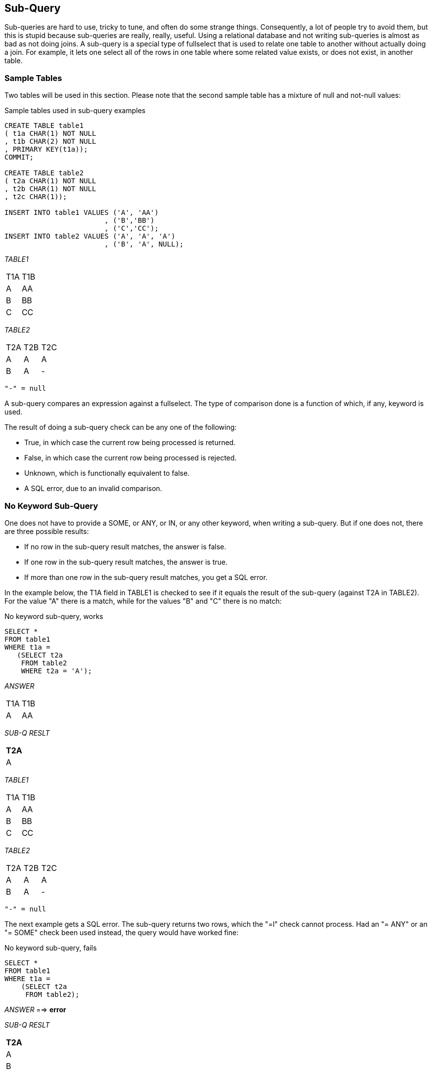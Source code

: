 [[subquery.chapter]]
== Sub-Query

Sub-queries are hard to use, tricky to tune, and often do some strange things. Consequently, a lot of people try to avoid them, but this is stupid because sub-queries are really, really, useful. Using a relational database and not writing sub-queries is almost as bad as not doing joins. A sub-query is a special type of fullselect that is used to relate one table to another without actually doing a join. For example, it lets one select all of the rows in one table where some related value exists, or does not exist, in another table.

=== Sample Tables

Two tables will be used in this section. Please note that the second sample table has a mixture of null and not-null values:

.Sample tables used in sub-query examples
[source,sql]
....
CREATE TABLE table1
( t1a CHAR(1) NOT NULL
, t1b CHAR(2) NOT NULL
, PRIMARY KEY(t1a));
COMMIT;

CREATE TABLE table2
( t2a CHAR(1) NOT NULL
, t2b CHAR(1) NOT NULL
, t2c CHAR(1));

INSERT INTO table1 VALUES ('A', 'AA')
                        , ('B','BB')
                        , ('C','CC');
INSERT INTO table2 VALUES ('A', 'A', 'A')
                        , ('B', 'A', NULL);
....

_TABLE1_
|===
|T1A|T1B
|A  |AA 
|B  |BB 
|C  |CC 
|===
_TABLE2_
|===
|T2A|T2B|T2C
|A  |A  |A 
|B  |A  |- 
|===
....
"-" = null
....

A sub-query compares an expression against a fullselect. The type of comparison done is a function of which, if any, keyword is used.

The result of doing a sub-query check can be any one of the following:

* True, in which case the current row being processed is returned.
* False, in which case the current row being processed is rejected.
* Unknown, which is functionally equivalent to false.
* A SQL error, due to an invalid comparison.

=== No Keyword Sub-Query

One does not have to provide a SOME, or ANY, or IN, or any other keyword, when writing a sub-query. But if one does not, there are three possible results:

* If no row in the sub-query result matches, the answer is false.
* If one row in the sub-query result matches, the answer is true.
* If more than one row in the sub-query result matches, you get a SQL error.

In the example below, the T1A field in TABLE1 is checked to see if it equals the result of the sub-query (against T2A in TABLE2). For the value "A" there is a match, while for the values "B" and "C" there is no match:

.No keyword sub-query, works
[source,sql]
....
SELECT *
FROM table1 
WHERE t1a =
   (SELECT t2a
    FROM table2
    WHERE t2a = 'A');
....

_ANSWER_
|===
|T1A|T1B
|A  |AA
|===
_SUB-Q RESLT_

[cols="",options="header",]
|===
|T2A
|A
|===

_TABLE1_
|===
|T1A|T1B
|A  |AA 
|B  |BB
|C  |CC 
|===
_TABLE2_
|===
|T2A|T2B|T2C
|A  |A  |A 
|B  |A  |- 
|===
....
"-" = null
....

The next example gets a SQL error. The sub-query returns two rows, which the "=l" check cannot process. Had an "= ANY" or an "= SOME" check been used instead, the query would have worked fine:

.No keyword sub-query, fails
[source,sql]
....
SELECT *
FROM table1
WHERE t1a = 
    (SELECT t2a
     FROM table2);
....

_ANSWER_ ==> *error*

_SUB-Q RESLT_

[cols="",options="header",]
|===
|T2A
|A
|B
|===

_TABLE1_
|===
|T1A|T1B
|A  |AA 
|B  |BB
|C  |CC 
|===
_TABLE2_
|===
|T2A|T2B|T2C
|A  |A  |A
|B  |A  |- 
|===
....
"-" = null
....

NOTE: There is almost never a valid reason for coding a sub-query that does not use an appropriate sub-query keyword. Do not do the above.

=== SOME/ANY Keyword Sub-Query

When a SOME or ANY sub-query check is used, there are two possible results:

* If any row in the sub-query result matches, the answer is true.
* If the sub-query result is empty, or all nulls, the answer is false.
* If no value found in the sub-query result matches, the answer is also false.
* The query below compares the current T1A value against the sub-query result three times.

The first row (i.e. T1A = "A") fails the test, while the next two rows pass:

.ANY sub-query
[source,sql]
....
SELECT *
FROM table1
WHERE t1a > ANY
 (SELECT t2a
  FROM table2);
....

_ANSWER_
|===
|T1A|T1B
|B  |BB
|C  |CC
|===
_SUB-Q RESLT_

[cols="",options="header",]
|===
|T2A
|A
|B
|===

_TABLE1_
|===
|T1A|T1B
|A  |AA
|B  |BB
|C  |CC 
|===
_TABLE2_
|===
|T2A|T2B|T2C
|A  |A  |A
|B  |A  |- 
|===
....
"-" = null
....

When an ANY or ALL sub-query check is used with a "greater than" or similar expression (as opposed to an "equal" or a "not equal" expression) then the check can be considered similar to evaluating the MIN or the MAX of the sub-query result set. The following table shows what type of sub-query check equates to what type of column function:
|===
|SUB-QUERY CHECK |EQUIVALENT COLUMN FUNCTION
| > ANY(sub-query) | > MINIMUM(sub-query results)
| < ANY(sub-query) | < MAXIMUM(sub-query results)
| > ALL(sub-query) | > MAXIMUM(sub-query results)
| < ALL(sub-query) | < MINIMUM(sub-query results)
|===
_Figure 691, ANY and ALL vs. column functions_

[[all.keyword.sub.query]]
==== All Keyword Sub-Query

When an ALL sub-query check is used, there are two possible results:

* If all rows in the sub-query result match, the answer is true.
* If there are no rows in the sub-query result, the answer is also true.
* If any row in the sub-query result does not match, or is null, the answer is false.

Below is a typical example of the ALL check usage. Observe that a TABLE1 row is returned only if the current T1A value equals all of the rows in the sub-query result:

.ALL sub-query, with non-empty sub-query result
[source,sql]
....
SELECT * 
FROM table1 
WHERE t1a = ALL
    (SELECT t2b
     FROM table2
     WHERE t2b >= 'A');
....

_ANSWER_
|===
|T1A|T1B
|A  |AA
|===
_SUB-Q RESLT_

[cols="",options="header",]
|===
|T2B
|A
|A
|===

When the sub-query result consists of zero rows (i.e. an empty set) then all rows processed in TABLE1 are deemed to match:

.ALL sub-query, with empty sub-query result
[source,sql]
....
SELECT *
FROM table1
WHERE t1a = ALL
    (SELECT t2b
     FROM table2
     WHERE t2b >= 'X');
....

_ANSWER_
|===
|T1A|T1B
|A  |AA
|B  |BB
|C  |CC
|===
_SUB-Q RESLT_

[cols="",options="header",]
|===
|T2B
|
|===

The above may seem a little unintuitive, but it actually makes sense, and is in accordance with how the NOT EXISTS sub-query (see <<sub.query>>) handles a similar situation.

Imagine that one wanted to get a row from TABLE1 where the T1A value matched all of the sub-query result rows, but if the latter was an empty set (i.e. no rows), one wanted to get a non-match. Try this:

.ALL sub-query, with extra check for empty set
[source,sql]
....
SELECT *
FROM table1
WHERE t1a = ALL
    (SELECT t2b
     FROM table2
     WHERE t2b >= 'X')
AND 0 <>
    (SELECT COUNT(*)
     FROM table2
     WHERE t2b >= 'X');
....

_ANSWER_ ==> 0 rows

_SQ-#1 RESLT_

[cols="",options="header",]
|===
|T2B
|
|===

_SQ-#2 RESLT_

[cols="",options="header",]
|===
|(*)
|0
|===

_TABLE1_
|===
|T1A|T1B
|A  |AA 
|B  |BB
|C  |CC 
|===
_TABLE2_
|===
|T2A|T2B|T2C
|A  |A  |A
|B  |A  |- 
|===
....
"-" = null
....

Two sub-queries are done above: The first looks to see if all matching values in the sub-query equal the current T1A value. The second confirms that the number of matching values in the sub-query is not zero. 

WARNING: Observe that the ANY sub-query check returns false when used against an empty set, while a similar ALL check returns true.

=== EXISTS Keyword Sub-Query

So far, we have been taking a value from the TABLE1 table and comparing it against one or more rows in the TABLE2 table. The EXISTS phrase does not compare values against rows, rather it simply looks for the existence or non-existence of rows in the sub-query result set:

* If the sub-query matches on one or more rows, the result is true.
* If the sub-query matches on no rows, the result is false.

Below is an EXISTS check that, given our sample data, always returns true:

.EXISTS sub-query, always returns a match
[source,sql]
....
SELECT *
FROM table1
WHERE EXISTS
    (SELECT *
     FROM table2);
....

_ANSWER_
|===
|T1A|T1B
|A  |AA
|B  |BB
|C  |CC
|===

Below is an EXISTS check that, given our sample data, always returns false:

.EXISTS sub-query, always returns a non-match
[source,sql]
....
SELECT *
FROM table1
WHERE EXISTS
    (SELECT *
     FROM table2
     WHERE t2b >= 'X');
....

_ANSWER_ ==> 0 rows

When using an EXISTS check, it doesn't matter what field, if any, is selected in the sub-query SELECT phrase. What is important is whether the sub-query returns a row or not. If it does, the sub-query returns true. Having said this, the next query is an example of an EXISTS subquery that will always return true, because even when no matching rows are found in the subquery, the SELECT COUNT(*) statement will return something (i.e. a zero). Arguably, this query is logically flawed:

.EXISTS sub-query, always returns a match
[source,sql]
....
SELECT *
FROM table1
WHERE EXISTS
    (SELECT COUNT(*)
     FROM table2
     WHERE t2b = 'X');
....

_ANSWER_
|===
|T1A|T1B
|A  |AA
|B  |BB
|C  |CC
|===

=== NOT EXISTS Keyword Sub-query

The NOT EXISTS phrases looks for the non-existence of rows in the sub-query result set:

* If the sub-query matches on no rows, the result is true.
* If the sub-query has rows, the result is false.

We can use a NOT EXISTS check to create something similar to an ALL check, but with one very important difference. The two checks will handle nulls differently. To illustrate, consider the following two queries, both of which will return a row from TABLE1 only when it equals all of the matching rows in TABLE2:

[source,sql]
....
SELECT *
FROM table1
WHERE NOT EXISTS
    (SELECT *
     FROM table2
     WHERE t2c >= 'A'
     AND t2c <> t1a);
....

_ANSWERS_
|===
|T1A|T1B
|A  |AA
|===

.NOT EXISTS vs. ALL, ignore nulls, find match
[source,sql]
....
SELECT *
FROM table1
WHERE t1a = ALL
    (SELECT t2c
     FROM table2
     WHERE t2c >= 'A');
....

The above two queries are very similar. Both define a set of rows in TABLE2 where the T2C value is greater than or equal to "A", and then both look for matching TABLE2 rows that are not equal to the current T1A value. If a row is found, the sub-query is false. What happens when no TABLE2 rows match the ">=" predicate? As is shown below, both of our test queries treat an empty set as a match:

.NOT EXISTS vs. ALL, ignore nulls, no match
[source,sql]
....
-- NOT EXISTS
SELECT *
FROM table1
WHERE NOT EXISTS
    (SELECT *
     FROM table2
     WHERE t2c >= 'X'
     AND t2c <> t1a);
	 
-- ALL	 
SELECT *
FROM table1
WHERE t1a = ALL
    (SELECT t2c
     FROM table2
     WHERE t2c >= 'X');
....

_ANSWERS_
|===
|T1A|T1B
|A  |AA
|B  |BB
|C  |CC
|===

One might think that the above two queries are logically equivalent, but they are not. As is shown below, they return different results when the sub-query answer set can include nulls:

.NOT EXISTS vs. ALL, process nulls
[source,sql]
....
-- NOT EXISTS
SELECT *
FROM table1
WHERE NOT EXISTS
    (SELECT *
     FROM table2
     WHERE t2c <> t1a);

-- ALL
SELECT *
FROM table1
WHERE t1a = ALL
    (SELECT t2c
     FROM table2);
....

_ANSWER NOT EXISTS_
|===
|T1A| T1B
|A|AA
|===

_ANSWER_ALL_ ==> no rows

A sub-query can only return true or false, but a Db2 field value can either match (i.e. be true), or not match (i.e. be false), or be unknown. It is the differing treatment of unknown values that is causing the above two queries to differ: 
* In the ALL sub-query, each value in T1A is checked against all of the values in T2C. The null value is checked, deemed to differ, and so the sub-query always returns false.
* In the NOT EXISTS sub-query, each value in T1A is used to find those T2C values that are not equal. For the T1A values "B" and "C", the T2C value "A" does not equal, so the NOT EXISTS check will fail. But for the T1A value "A", there are no "not equal" values in T2C, because a null value does not "not equal" a literal. So the NOT EXISTS check will pass. 

The following three queries list those T2C values that do "not equal" a given T1A value:

.List of values in T2C <> T1A value
[source,sql]
....
SELECT *               -- (a)
FROM table2
WHERE t2c <> 'A';

SELECT *               -- (b)
FROM table2
WHERE t2c <> 'B';

SELECT *               -- (c)
FROM table2
WHERE t2c <> 'C';
....

_ANSWER (a)_ (no rows)
|===
|T2A|T2B|T2C
|===

_ANSWER (b)_
|===
|T2A|T2B|T2C
|A  |A  |A
|===

_ANSWER (c)_
|===
|T2A|T2B|T2C
|A  |A  |A
|===

To make a NOT EXISTS sub-query that is logically equivalent to the ALL sub-query that we have used above, one can add an additional check for null T2C values:

.NOT EXISTS - same as ALL
[source,sql]
....
SELECT *
FROM table1
WHERE NOT EXISTS
    (SELECT *
     FROM table2
     WHERE t2c <> t1a
     OR t2c IS NULL);
....

_ANSWER_ ==> no rows

One problem with the above query is that it is not exactly obvious. Another is that the two T2C predicates will have to be fenced in with parenthesis if other predicates (on TABLE2) exist. For these reasons, use an ALL sub-query when that is what you mean to do.

=== IN Keyword Sub-Query

The IN sub-query check is similar to the ANY and SOME checks:

* If any row in the sub-query result matches, the answer is true.
* If the sub-query result is empty, the answer is false.
* If no row in the sub-query result matches, the answer is also false.
* If all of the values in the sub-query result are null, the answer is false.

Below is an example that compares the T1A and T2A columns. Two rows match:

.IN sub-query example, two matches
[source,sql]
....
SELECT *
FROM table1
WHERE t1a IN
    (SELECT t2a
     FROM table2);
....

_ANSWER_
|===
|T1A|T1B
|A  |AA
|B  |BB
|===

In the next example, no rows match because the sub-query result is an empty set:

.IN sub-query example, no matches
[source,sql]
....
SELECT *
FROM table1
WHERE t1a IN
    (SELECT t2a
     FROM table2
     WHERE t2a >= 'X');
....

_ANSWER_ ==> 0 rows

The IN, ANY, SOME, and ALL checks all look for a match. Because one null value does not equal another null value, having a null expression in the "top" table causes the sub-query to always returns false:

.IN and = ANY sub-query examples, with nulls
[source,sql]
....
-- IN
SELECT *
FROM table2
WHERE t2c IN
    (SELECT t2c
     FROM table2);

-- = ANY
SELECT *
FROM table2
WHERE t2c = ANY
    (SELECT t2c
     FROM table2);
....

_ANSWERS_
|===
|T2A|T2B|T2C
|A  |A  |A
|===

=== NOT IN Keyword Sub-Queries

Sub-queries that look for the non-existence of a row work largely as one would expect, except when a null value in involved. To illustrate, consider the following query, where we want to see if the current T1A value is not in the set of T2C values:

.NOT IN sub-query example, no matches
[source,sql]
....
SELECT *
FROM table1
WHERE t1a NOT IN
    (SELECT t2c
     FROM table2);
....

_ANSWER_ ==> 0 rows

Observe that the T1A values "B" and "C" are obviously not in T2C, yet they are not returned. The sub-query result set contains the value null, which causes the NOT IN check to return unknown, which equates to false. The next example removes the null values from the sub-query result, which then enables the NOT IN check to find the non-matching values:

.NOT IN sub-query example, matches
[source,sql]
....
SELECT *
FROM table1
WHERE t1a NOT IN
    (SELECT t2c
     FROM table2
     WHERE t2c IS NOT NULL);
....

_ANSWER_
|===
|T1A|T1B
|B  |BB
|C  |CC
|===

Another way to find the non-matching values while ignoring any null rows in the sub-query, is to use an EXISTS check in a correlated sub-query:

.NOT EXISTS sub-query example, matches
[source,sql]
....
SELECT *
FROM table1
WHERE NOT EXISTS
    (SELECT *
     FROM table2
     WHERE t1a = t2c);
....

_ANSWER_
|===
|T1A|T1B
|B  |BB
|C  |CC
|===

[[correlated-vs-uncorrelated-sub-queries]]
=== Correlated vs. Uncorrelated Sub-Queries

An uncorrelated sub-query is one where the predicates in the sub-query part of SQL statement have no direct relationship to the current row being processed in the "top" table (hence uncorrelated). The following sub-query is uncorrelated:

.Uncorrelated sub-query
[source,sql]
....
SELECT *
FROM table1
WHERE t1a IN
    (SELECT t2a
     FROM table2);
....

_ANSWER_
|===
|T1A|T1B
|A  |AA
|B  |BB
|===

A correlated sub-query is one where the predicates in the sub-query part of the SQL statement cannot be resolved without reference to the row currently being processed in the "top" table (hence correlated). The following query is correlated: 

.Correlated sub-query
[source,sql]
....
SELECT *
FROM table1
WHERE t1a IN
    (SELECT t2a
     FROM table2
     WHERE t1a = t2a);
....

_ANSWER_
|===
|T1A|T1B
|A  |AA
|B  |BB
|===

Below is another correlated sub-query. Because the same table is being referred to twice, correlation names have to be used to delineate which column belongs to which table:

.Correlated sub-query, with correlation names
[source,sql]
....
SELECT *
FROM table2 aa
WHERE EXISTS
    (SELECT *
     FROM table2 bb
     WHERE aa.t2a = bb.t2b);
....

_ANSWER_
|===
|T2A|T2B|T2C
|A  |A  |A
|===

=== Which is Faster

In general, if there is a suitable index on the sub-query table, use a correlated sub-query. Else, use an uncorrelated sub-query. However, there are several very important exceptions to this rule, and some queries can only be written one way. 
NOTE: The Db2 optimizer is not as good at choosing the best access path for sub-queries as it is with joins. Be prepared to spend some time doing tuning.

[[multi.field.sub.queries]]
=== Multi-Field Sub-Queries

Imagine that you want to compare multiple items in your sub-query. The following examples use an IN expression and a correlated EXISTS sub-query to do two equality checks:

.Multi-field sub-queries, equal checks
[source,sql]
....
SELECT *
FROM table1
WHERE (t1a,t1b) IN
    (SELECT t2a, t2b
     FROM table2);

SELECT *
FROM table1
WHERE EXISTS
    (SELECT *
    FROM table2
    WHERE t1a = t2a
    AND t1b = t2b);
....

_ANSWER_ ==> 0 rows

Observe that to do a multiple-value IN check, you put the list of expressions to be compared in parenthesis, and then select the same number of items in the sub-query. An IN phrase is limited because it can only do an equality check. By contrast, use whatever predicates you want in an EXISTS correlated sub-query to do other types of comparison:

.Multi-field sub-query, with non-equal check
[source,sql]
....
SELECT *
FROM table1
WHERE EXISTS
    (SELECT *
     FROM table2
     WHERE t1a = t2a
     AND t1b >= t2b);
....

_ANSWER_
|===
|T1A|T1B
|A  |AA
|B  |BB
|===

=== Nested Sub-Queries

Some business questions may require that the related SQL statement be written as a series of nested sub-queries. In the following example, we are after all employees in the EMPLOYEE table who have a salary that is greater than the maximum salary of all those other employees that do not work on a project with a name beginning 'MA'.

.Nested Sub-Queries
[source,sql]
....
SELECT empno
     , lastname
     , salary
FROM employee
WHERE salary > 
    (SELECT MAX(salary)
     FROM employee
     WHERE empno NOT IN
         (SELECT empno
          FROM emp_act
          WHERE projno LIKE 'MA%'
         )
    )
ORDER BY 1;
....

_ANSWER_
|===
|EMPNO |LASTNAME |SALARY
|000010|HAAS     |52750.00
|000110|LUCCHESSI|46500.00
|===

=== Usage Examples

In this section we will use various sub-queries to compare our two test tables - looking for those rows where none, any, ten, or all values match.

==== Beware of Nulls

The presence of null values greatly complicates sub-query usage. Not allowing for them when they are present can cause one to get what is arguably a wrong answer. And do not assume that just because you don't have any nullable fields that you will never therefore encounter a null value. The DEPTNO table in the Department table is defined as not null, but in the following query, the maximum DEPTNO that is returned will be null:

.Getting a null value from a not null field
[source,sql]
....
SELECT COUNT(*)    AS #rows
     , MAX(deptno) AS maxdpt
FROM department
WHERE deptname LIKE 'Z%'
ORDER BY 1;
....

_ANSWER_
|===
|#ROWS|MAXDEPT
|0    |null
|===

==== True if NONE Match

Find all rows in TABLE1 where there are no rows in TABLE2 that have a T2C value equal to the current T1A value in the TABLE1 table:

.Sub-queries, true if none match
[source,sql]
....
SELECT *
FROM table1 t1
WHERE 0 =
    (SELECT COUNT(*)
     FROM table2 t2
     WHERE t1.t1a = t2.t2c);

SELECT *
FROM table1 t1
WHERE NOT EXISTS
    (SELECT *
     FROM table2 t2
     WHERE t1.t1a = t2.t2c);

SELECT *
FROM table1
WHERE t1a NOT IN
    (SELECT t2c
     FROM table2
     WHERE t2c IS NOT NULL);
....

_ANSWER_
|===
|T1A|T1B
|B  |BB
|C  |CC
|===

Observe that in the last statement above we eliminated the null rows from the sub-query. Had this not been done, the NOT IN check would have found them and then returned a result of "unknown" (i.e. false) for all of rows in the TABLE1A table. 

==== Using a Join

Another way to answer the same problem is to use a left outer join, going from TABLE1 to TABLE2 while matching on the T1A and T2C fields.
Get only those rows (from TABLE1) where the corresponding T2C value is null:

.Outer join, true if none match
[source,sql]
....
SELECT t1.*
FROM table1 t1
LEFT OUTER JOIN table2 t2
ON t1.t1a = t2.t2c
WHERE t2.t2c IS NULL;
....

_ANSWER_
|===
|T1A|T1B
|B  |BB
|C  |CC
|===

==== True if ANY Match

Find all rows in TABLE1 where there are one, or more, rows in TABLE2 that have a T2C value equal to the current T1A value:

.Sub-queries, true if any match
[source,sql]
....
SELECT *
FROM table1 t1
WHERE EXISTS
    (SELECT *
     FROM table2 t2
     WHERE t1.t1a = t2.t2c);

SELECT *
FROM table1 t1
WHERE 1 <= 
    (SELECT COUNT(*)
    FROM table2 t2
    WHERE t1.t1a = t2.t2c);

SELECT *
FROM table1
WHERE t1a = ANY
    (SELECT t2c
     FROM table2);
....

_ANSWER_
|===
|T1A|T1B
|A  |AA
|===

[source,sql]
....
SELECT *
FROM table1
WHERE t1a = SOME
    (SELECT t2c
     FROM table2);

SELECT *
FROM table1
WHERE t1a IN
    (SELECT t2c
     FROM table2);
....

Of all of the above queries, the second query is almost certainly the worst performer. All of the others can, and probably will, stop processing the sub-query as soon as it encounters a single matching value. But the sub-query in the second statement has to count all of the matching rows before it return either a true or false indicator.

==== Using a Join

This question can also be answered using an inner join. The trick is to make a list of distinct T2C values, and then join that list to TABLE1 using the T1A column. Several variations on this theme are given below: 

.Joins, true if any match
[source,sql]
....
WITH t2 AS
(SELECT DISTINCT t2c
 FROM table2
)
SELECT t1.*
FROM table1 t1
          , t2
WHERE t1.t1a = t2.t2c;

SELECT t1.*
FROM table1 t1
          , (SELECT DISTINCT t2c
             FROM table2
            ) AS t2
WHERE t1.t1a = t2.t2c;
....

_ANSWER_
|===
|T1A|T1B
|A  |AA
|===
....
SELECT t1.*
FROM table1 t1
INNER JOIN
    (SELECT DISTINCT t2c
     FROM table2
    )AS t2
ON t1.t1a = t2.t2c;
....

=== True if TEN Match

Find all rows in TABLE1 where there are exactly ten rows in TABLE2 that have a T2B value equal to the current T1A value in the TABLE1 table:

.Sub-queries, true if ten match (1 of 2)
[source,sql]
....
SELECT *
FROM table1 t1
WHERE 10 =
    (SELECT COUNT(*)
     FROM table2 t2
     WHERE t1.t1a = t2.t2b);

SELECT *
FROM table1
WHERE EXISTS
    (SELECT t2b 
     FROM table2
     WHERE t1a = t2b
     GROUP BY t2b
     HAVING COUNT(*) = 10);

SELECT *
FROM table1
WHERE t1a IN
    (SELECT t2b
     FROM table2
     GROUP BY t2b
     HAVING COUNT(*) = 10);
....

_ANSWER_ ==> 0 rows

The first two queries above use a correlated sub-query. The third is uncorrelated. The next query, which is also uncorrelated, is guaranteed to befuddle your coworkers. It uses a multifield IN (see <<multi.field.sub.queries>> for more notes) to both check T2B and the count at the same time:

.Sub-queries, true if ten match (2 of 2)
[source,sql]
....
SELECT *
FROM table1
WHERE (t1a,10) IN
    (SELECT t2b
          , COUNT(*)
     FROM table2
     GROUP BY t2b);
....

_ANSWER_ ==> 0 rows

==== Using a Join

To answer this generic question using a join, one simply builds a distinct list of T2B values that have ten rows, and then joins the result to TABLE1:

.Joins, true if ten match
[source,sql]
....
WITH t2 AS
(SELECT t2b
 FROM table2
 GROUP BY t2b
 HAVING COUNT(*) = 10
)
SELECT t1.*
FROM table1 t1
          , t2
WHERE t1.t1a = t2.t2b;
....

_ANSWER_ ==> 0 rows

.Joins, true if ten match
[source,sql]
....
SELECT t1.*
FROM table1 t1
  , (SELECT t2b
     FROM table2
     GROUP BY t2b
     HAVING COUNT(*) = 10) AS t2
WHERE t1.t1a = t2.t2b;

SELECT t1.*
FROM table1 t1
INNER JOIN 
    (SELECT t2b
     FROM table2
     GROUP BY t2b
     HAVING COUNT(*) = 10 )AS t2
ON t1.t1a = t2.t2b;
....

=== True if ALL match

Find all rows in TABLE1 where all matching rows in TABLE2 have a T2B value equal to the current T1A value in the TABLE1 table. Before we show some SQL, we need to decide what to do about nulls and empty sets:

* When nulls are found in the sub-query, we can either deem that their presence makes the relationship false, which is what Db2 does, or we can exclude nulls from our analysis.
* When there are no rows found in the sub-query, we can either say that the relationship is false, or we can do as Db2 does, and say that the relationship is true.

See <<all.keyword.sub.query>> for a detailed discussion of the above issues.

The next two queries use the basic Db2 logic for dealing with empty sets; In other words, if no rows are found by the sub-query, then the relationship is deemed to be true. Likewise, the relationship is also true if all rows found by the sub-query equal the current T1A value:

.Sub-queries, true if all match, find rows
[source,sql]
....
SELECT *
FROM table1
WHERE t1a = ALL
    (SELECT t2b
     FROM table2);

SELECT *
FROM table1
WHERE NOT EXISTS
    (SELECT *
     FROM table2
     WHERE t1a <> t2b);
....

_ANSWER_
|===
|T1A|T1B
|A  |AA
|===

The next two queries are the same as the prior, but an extra predicate has been included in the sub-query to make it return an empty set. Observe that now all TABLE1 rows match:

.Sub-queries, true if all match, empty set
[source,sql]
....
SELECT *
FROM table1
WHERE t1a = ALL
    (SELECT t2b
     FROM table2
     WHERE t2b >= 'X');
....

_ANSWER_
|===
|T1A| T1B
|A|AA
|B|BB
|C|CC
|===

.Sub-queries, true if all match, empty set
[source,sql]
....
SELECT *
FROM table1
WHERE NOT EXISTS
    (SELECT *
     FROM table2
     WHERE t1a <> t2b
     AND t2b >= 'X');
....

=== False if no Matching Rows

The next two queries differ from the above in how they address empty sets. The queries will return a row from TABLE1 if the current T1A value matches all of the T2B values found in the sub-query, but they will not return a row if no matching values are found:

.Sub-queries, true if all match, and at least one value found
[source,sql]
....
SELECT *
FROM table1
WHERE t1a = ALL
    (SELECT t2b
     FROM table2
     WHERE t2b >= 'X')
AND 0 <>
    (SELECT COUNT(*)
     FROM table2
     WHERE t2b >= 'X');

SELECT *
FROM table1
WHERE t1a IN
    (SELECT MAX(t2b)
     FROM table2
     WHERE t2b >= 'X'
     HAVING COUNT(DISTINCT t2b) = 1);
....

_ANSWER_ ==> 0 rows

Both of the above statements have flaws: The first processes the TABLE2 table twice, which not only involves double work, but also requires that the sub-query predicates be duplicated. The second statement is just plain strange.



